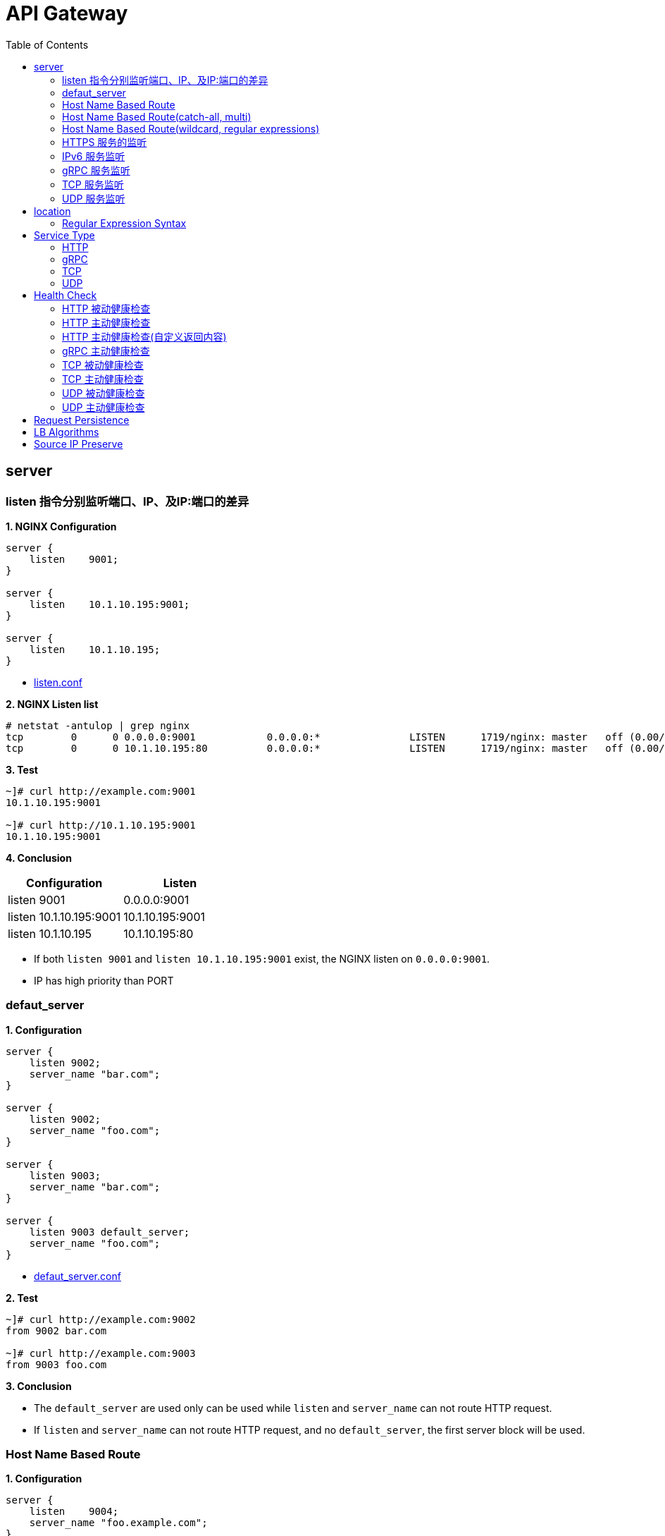 = API Gateway
:toc: manual

== server

=== listen 指令分别监听端口、IP、及IP:端口的差异

[source, bash]
.*1. NGINX Configuration*
----
server {
    listen    9001;
}

server {
    listen    10.1.10.195:9001;
}

server {
    listen    10.1.10.195;
}
----

* link:gw-server.d/listen.conf[listen.conf]

[source, bash]
.*2. NGINX Listen list*
----
# netstat -antulop | grep nginx
tcp        0      0 0.0.0.0:9001            0.0.0.0:*               LISTEN      1719/nginx: master   off (0.00/0/0)
tcp        0      0 10.1.10.195:80          0.0.0.0:*               LISTEN      1719/nginx: master   off (0.00/0/0)
----

[source, bash]
.*3. Test*
----
~]# curl http://example.com:9001
10.1.10.195:9001

~]# curl http://10.1.10.195:9001 
10.1.10.195:9001
----

*4. Conclusion*

|===
|Configuration |Listen

|listen 9001
|0.0.0.0:9001

|listen 10.1.10.195:9001
|10.1.10.195:9001

|listen 10.1.10.195
|10.1.10.195:80
|===

* If both `listen 9001` and `listen 10.1.10.195:9001` exist, the NGINX listen on `0.0.0.0:9001`.
* IP has high priority than PORT

=== defaut_server

[source, bash]
.*1. Configuration*
----
server {
    listen 9002;
    server_name "bar.com";
}

server {
    listen 9002;
    server_name "foo.com";
}

server {
    listen 9003;
    server_name "bar.com";
}

server {
    listen 9003 default_server;
    server_name "foo.com";
}
----

* link:gw-server.d/defaut_server.conf[defaut_server.conf]

[source, bash]
.*2. Test*
----
~]# curl http://example.com:9002 
from 9002 bar.com

~]# curl http://example.com:9003 
from 9003 foo.com
----

*3. Conclusion*

* The `default_server` are used only can be used while `listen` and `server_name` can not route HTTP request.
* If `listen` and `server_name` can not route HTTP request, and no `default_server`, the first server block will be used.

=== Host Name Based Route

[source, bash]
.*1. Configuration*
----
server {
    listen    9004;
    server_name "foo.example.com";
}

server {
    listen    9004;
    server_name "bar.example.com";
}

server {
    listen    9004;
    server_name "zoo.example.com";
}
----

* link:gw-server.d/server_name.conf[server_name.conf]

[source, bash]
.*2. Test*
----
~]# curl  -H "Host: foo.example.com" http://10.1.10.195:9004 
from foo.example.com

~]# curl  -H "Host: bar.example.com" http://10.1.10.195:9004 
from bar.example.com

~]# curl  -H "Host: zoo.example.com" http://10.1.10.195:9004 
from zoo.example.com
----

*3. Conclusion*

* The `server_name` match HTTP Request Header `Host`, which can be used as Host Based Route.

=== Host Name Based Route(catch-all, multi)

[source, bash]
.*1. Configuration*
----
server {
    listen    9005;
    server_name _;
}

server {
    listen    9005;
    server_name  a.example.com  b.example.com  c.example.com  *.example.com;
}
----

* link:gw-server.d/server_name_empty.conf[server_name_empty.conf]

[source, bash]
.*2. Test*
----
~]# for i in a b c d ; do curl  -H "Host: $i.example.com" http://10.1.10.195:9005 ; echo ; done
from multi, a.example.com
from multi, b.example.com
from multi, c.example.com
from multi, d.example.com

~]# for i in a b c d ; do curl  -H "Host: $i.example.org" http://10.1.10.195:9005 ; echo ; done
from catch-all, a.example.org
from catch-all, b.example.org
from catch-all, c.example.org
from catch-all, d.example.org
----

*3. Conclusion*

* The `server_name` can match multiple host, the "_" catch all.

=== Host Name Based Route(wildcard, regular expressions)

[source, bash]
.*1. Configuration*
----
server {
    listen    9006;
    server_name *.example.com;
}

server {
    listen    9006;
    server_name test.*;
}

server {
    listen    9006;
    server_name  ~^(?<user>.+)\.example\.net$;
}
----

* link:gw-server.d/server_name_regular.conf[server_name_regular.conf]

[source, bash]
.*2. Test*
----
~]# curl  -H "Host: test.com" http://10.1.10.195:9006 
from test.*, test.com

~]# curl  -H "Host: test.example.com" http://10.1.10.195:9006 
from *.example.com, test.example.com

~]# curl  -H "Host: test.example.net" http://10.1.10.195:9006 
from test.*, test.example.net

~]# curl  -H "Host: user1.example.net" http://10.1.10.195:9006
from regular expressions names, user1.example.net
----

*3. Conclusion*

* starting with wildcard has high priority than ending with
* wildcard has high priority than regular expression

=== HTTPS 服务的监听

[source, bash]
.*1. Configurtion*
----
server {
    listen              9007 ssl;
    server_name         example.com;
    ssl_certificate     gw-server.d/crt/example.com.crt;
    ssl_certificate_key gw-server.d/crt/example.com.key;
    ssl_password_file   gw-server.d/crt/example.com.pass;
    ssl_protocols       TLSv1 TLSv1.1 TLSv1.2;
    ssl_ciphers         HIGH:!aNULL:!MD5;
}
----

* link:gw-server.d/listen-ssl.conf[listen-ssl.conf]
* link:gw-server.d/crt/example.com.crt[example.com.crt]
* link:gw-server.d/crt/example.com.key[example.com.key]
* link:gw-server.d/crt/example.com.pass[example.com.pass]

[source, bash]
.*2. Test*
----
~]# curl --cacert example.com.crt https://example.com:9007 
from 9007 ssl
----

*3. Conclusion*

* NGINX can be used SSL offload.

=== IPv6 服务监听

[source, bash]
.*1. Configuration*
----
server {
    listen    [fd15:4ba5:5a2b:1003:9d08:1036:986e:b1f9]:9008 ipv6only=on;
    server_name example.com;
}

server {
    listen    9009;
    listen    [::]:9009;
    server_name example.com;
}
----

* link:gw-server.d/listen-ipv6.conf[listen-ipv6.conf]

[source, bash]
.*2. Test*
----
~]# curl -g -6 http://[fd15:4ba5:5a2b:1003:9d08:1036:986e:b1f9]:9008
from [fd15:4ba5:5a2b:1003:9d08:1036:986e:b1f9]:9008

~]# curl -g -6 http://[fd15:4ba5:5a2b:1003:9d08:1036:986e:b1f9]:9009
from [fd15:4ba5:5a2b:1003:9d08:1036:986e:b1f9]:9009

~]# curl http://10.1.10.195:9009
from 10.1.10.195:9009
----

*3. Conclusion*

* Nginx can listen on specific nic ipv6 address
* Nginx can listen on dual-stack(IPv4, Ipv6) on all L3 IP address from all L2 nics.

=== gRPC 服务监听

[source, bash]
.*1. Configurtaion*
----
server {
  listen 9041 http2;
}
----

* link:gw-type.d/grpc.conf[gw-type.d/grpc.conf]

[source, bash]
.*2. Test*
----
~]# echo "ADDRESS=10.1.10.195:9041" > address
~]# docker run --env-file ./address cloudadc/grpc-go-greeting:0.1 greeter_client "NGINX"
2023/03/31 02:52:18 Greeting: Hello NGINX
----

=== TCP 服务监听

[source, bash]
.*1. Backend*
----
ttcp -r
ttcp -r
----

[source, bash]
.*2. Configurtaion*
----
server {
  listen 9042;
}
----

* link:gw-type.d/stream/tcp.conf[gw-type.d/stream/tcp.conf]

[source, bash]
.*3. Test*
----
ttcp -t -p 9042 10.1.10.195
----

=== UDP 服务监听

[source, bash]
.*1. Backend*
----
ttcp -r -u
ttcp -r -u
----

[source, bash]
.*2. Configurtaion*
----
server {
  listen 9042 udp;
}
----

* link:gw-type.d/stream/udp.conf[gw-type.d/stream/udp.conf]

[source, bash]
.*3. Test*
----
ttcp -t -u -p 9042 10.1.10.195
----

== location

=== Regular Expression Syntax

[source, bash]
----
        =     -    The URI must match the specified pattern exactly.
        ^~    -    The URI must begin with the specified pattern.
        None  -    The URI must begin with the specified pattern.
        ~     -    The URI must be a case-sensitive match to the specified regular expression.
        ~*    -    The URI must be a case-insensitive match to the specified regular expression.
        @     -    Defines a named location block.

        ()    -    Match group or evaluate the content of ().
        []    -    Match any char inside [].
        {}    -    Match a specific number of occurrence. eg, [0-9]{3} match 342 but not 32, {2,4} match length of 2, 3 and 4.

        |     -    Or.
        ?     -    Check for zero or one occurrence of the previous char, eg jpe?g.
        .     -    Any char.
        *     -    Match zero, one or more occurrence of the previous char.
        .*    -    Match zero, one or more occurrence of any char.
        +     -    Match one or more occurrence of the previous char.
        !     -    Not (negative look ahead).

        \     -    Escape the next char.
        /     -    The forward slash / is used to match any sub location, including none example location /.

        ^     -    Match the beginning of the text (opposite of $). By itself, ^ is a shortcut for all paths (since they all have a beginning).
        $     -    The expression must be at the end of the evaluated text(no char/text after the match), $ is usually used at the end of a regex location expression.
----

[source, bash]
.**
----

----

== Service Type

=== HTTP

[source, bash]
.*1. Configuration*
----
upstream backendHTTP {
  zone upstream_backendHTTP 64k;
  server 10.1.20.203:8080;
  server 10.1.20.204:8080;
}

server {
  listen 9040;
  status_zone server_backendHTTP;
  location / {
    status_zone location_backendHTTP;
    proxy_pass http://backendHTTP;
  }
}
----

* link:gw-type.d/http.conf[gw-type.d/http.conf]

[source, bash]
.*2. Test*
----
$ curl http://10.1.10.195:9040/test -I
HTTP/1.1 200 OK
Server: nginx/1.23.2
Date: Fri, 31 Mar 2023 02:36:27 GMT
Content-Type: text/plain
Content-Length: 147
Connection: keep-alive
Expires: Fri, 31 Mar 2023 02:36:26 GMT
Cache-Control: no-cache
----

=== gRPC

[source, bash]
.*1. Configurtaion*
----
upstream backendgRPC {
  zone upstream_backendgRPC 64k;
  server 10.1.20.203:8009;
  server 10.1.20.204:8009;
}

server {
  listen 9041 http2;
  status_zone server_backendgRPC;
  location / {
    status_zone location_backendgRPC;
    grpc_pass grpc://backendgRPC;
  }
}
----

* link:gw-type.d/grpc.conf[gw-type.d/grpc.conf]

[source, bash]
.*2. Test*
----
~]# echo "ADDRESS=10.1.10.195:9041" > address
~]# docker run --env-file ./address cloudadc/grpc-go-greeting:0.1 greeter_client "NGINX"
2023/03/31 02:52:18 Greeting: Hello NGINX
----

=== TCP

[source, bash]
.*1. Backend*
----
ttcp -r
ttcp -r
----

[source, bash]
.*2. Configurtaion*
----
upstream backendTCP {
  zone upstream_backendTCP 64k;
  server 10.1.20.203:5001;
  server 10.1.20.204:5001;
}

server {
  listen 9042;
  status_zone server_backendTCP;
  proxy_pass  backendTCP;
}
----

* link:gw-type.d/stream/tcp.conf[gw-type.d/stream/tcp.conf]

[source, bash]
.*3. Test*
----
ttcp -t -p 9042 10.1.10.195
----

=== UDP

[source, bash]
.*1. Backend*
----
ttcp -r -u
ttcp -r -u
----

[source, bash]
.*2. Configurtaion*
----
upstream backendUDP {
  zone upstream_backendUDP 64k;
  server 10.1.20.203:5001;
  server 10.1.20.204:5001;
}

server {
  listen 9042 udp;
  status_zone server_backendUDP;
  proxy_pass  backendUDP;
}
----

* link:gw-type.d/stream/udp.conf[gw-type.d/stream/udp.conf]

[source, bash]
.*3. Test*
----
ttcp -t -u -p 9042 10.1.10.195
----

== Health Check

=== HTTP 被动健康检查

[source, bash]
.*1. Configuration*
----
upstream backendHTTP1 {
  zone upstream_backendHTTP1 64k;
  server 10.1.20.203:8080 max_fails=3 fail_timeout=3s;
  server 10.1.20.204:8080 max_fails=3 fail_timeout=3s;
}
----

* link:gw-health.d/http1.conf[gw-health.d/http1.conf]

[source, bash]
.*2. Test*
----
for i in {1..10} ; do curl http://10.1.10.195:9051/test ; done
----

=== HTTP 主动健康检查

[source, bash]
.*1. Configuration*
----
server {
  listen 9052;
  location / {
    health_check interval=10 passes=2 fails=3;
    proxy_pass http://backendHTTP2;
  }
}
----

* link:gw-health.d/http2.conf[gw-health.d/http2.conf]

[source, bash]
.*2. Test*
----
for i in {1..10} ; do curl http://10.1.10.195:9052/test ; done
----

[source, bash]
.*3. Verify*
----
$ curl -s http://10.1.10.195:8080/api/8/http/upstreams/backendHTTP2 -H 'accept: application/json' | jq '.peers[] | {server, state, health_checks}'
{
  "server": "10.1.20.203:8080",
  "state": "up",
  "health_checks": {
    "checks": 29,
    "fails": 0,
    "unhealthy": 0,
    "last_passed": true
  }
}
{
  "server": "10.1.20.204:8080",
  "state": "up",
  "health_checks": {
    "checks": 29,
    "fails": 0,
    "unhealthy": 0,
    "last_passed": true
  }
}
----

=== HTTP 主动健康检查(自定义返回内容)

[source, bash]
.*1. Configuration*
----
match server_ok {
    status 200-399;
    body ~ "health";
}

server {
  listen 9053;
  location / {
    health_check interval=10 passes=2 fails=3 uri=/health match=server_ok;
    proxy_pass http://backendHTTP3;
  }
}
----

link:gw-health.d/http3.conf[gw-health.d/http3.conf]

[source, bash]
.*2. Test*
----
for i in {1..10} ; do curl http://10.1.10.195:9053/test ; done
----

[source, bash]
.*3. Verify*
----
$ curl -s http://10.1.10.195:8080/api/8/http/upstreams/backendHTTP3 -H 'accept: application/json' | jq '.peers[] | {server, state, health_checks}'
{
  "server": "10.1.20.203:8080",
  "state": "up",
  "health_checks": {
    "checks": 49,
    "fails": 0,
    "unhealthy": 0,
    "last_passed": true
  }
}
{
  "server": "10.1.20.204:8080",
  "state": "up",
  "health_checks": {
    "checks": 49,
    "fails": 0,
    "unhealthy": 0,
    "last_passed": true
  }
}
----

=== gRPC 主动健康检查

[source, bash]
.*1. Configuration*
----
server {
  listen 9054 http2;
  location / {
    health_check type=grpc grpc_status=12;
    grpc_pass grpc://backendgRPC1;
  }
}
----

* link:gw-health.d/grpc.conf[gw-health.d/grpc.conf]

[source, bash]
.*2. Test*
----
$ curl -s http://10.1.10.195:8080/api/8/http/upstreams/backendgRPC1 -H 'accept: application/json' | jq '.peers[] | {server, state, health_checks}'
{
  "server": "10.1.20.203:8009",
  "state": "up",
  "health_checks": {
    "checks": 33,
    "fails": 0,
    "unhealthy": 0,
    "last_passed": true
  }
}
{
  "server": "10.1.20.204:8009",
  "state": "up",
  "health_checks": {
    "checks": 33,
    "fails": 0,
    "unhealthy": 0,
    "last_passed": true
  }
}
----

=== TCP 被动健康检查

[source, bash]
.*1. Configuration*
----
upstream backendTCP1 {
  zone upstream_backendTCP1 64k;
  server 10.1.20.203:8080 max_fails=2 fail_timeout=30s slow_start=30s;
  server 10.1.20.204:8080 max_fails=2 fail_timeout=30s slow_start=30s;
}
----

* link:gw-health.d/stream/tcp1.conf[gw-health.d/stream/tcp1.conf]

[source, bash]
.*2. Test*
----
for i in {1..10} ; do curl http://10.1.10.195:9055/test ; done
----

=== TCP 主动健康检查

[source, bash]
.*1. Configuration*
----
server {
  listen 9056;
  status_zone server_backendTCP2;
  proxy_pass  backendTCP2;
  health_check interval=10 passes=2 fails=3;
  health_check_timeout 5s;
}
----

* link:gw-health.d/stream/tcp2.conf[gw-health.d/stream/tcp2.conf]

[source, bash]
.*2. Test*
----
for i in {1..10} ; do curl http://10.1.10.195:9056/test ; done
----

[source, bash]
.*3. Verify*
----
$ curl -s http://10.1.10.195:8080/api/8/stream/upstreams/backendTCP2 -H 'accept: application/json' | jq '.peers[] | {server, state, health_checks}'
{
  "server": "10.1.20.203:8080",
  "state": "up",
  "health_checks": {
    "checks": 31,
    "fails": 0,
    "unhealthy": 0,
    "last_passed": true
  }
}
{
  "server": "10.1.20.204:8080",
  "state": "up",
  "health_checks": {
    "checks": 31,
    "fails": 0,
    "unhealthy": 0,
    "last_passed": true
  }
}
----

=== UDP 被动健康检查

[source, bash]
.*1. Configuration*
----
upstream backendUDP1 {
  zone upstream_backendUDP1 64k;
  server 10.1.20.203:5001 max_fails=2 fail_timeout=30s;
  server 10.1.20.204:5001 max_fails=2 fail_timeout=30s;
}
----

[source, bash]
.*2. Check*
----
$ curl -s http://10.1.10.195:8080/api/8/stream/upstreams/backendUDP1 -H 'accept: application/json' | jq '.peers[] | {server, state, health_checks}'
{
  "server": "10.1.20.203:5001",
  "state": "up",
  "health_checks": {
    "checks": 0,
    "fails": 0,
    "unhealthy": 0
  }
}
{
  "server": "10.1.20.204:5001",
  "state": "up",
  "health_checks": {
    "checks": 0,
    "fails": 0,
    "unhealthy": 0
  }
}

----

=== UDP 主动健康检查

[source, bash]
.*1. Configuration*
----
server {
  listen 9058 udp;
  status_zone server_backendUDP2;
  proxy_pass  backendUDP2;
  health_check interval=20 passes=2 fails=2 udp;
}
----

[source, bash]
.*2. Check*
----
$ curl -s http://10.1.10.195:8080/api/8/stream/upstreams/backendUDP2 -H 'accept: application/json' | jq '.peers[] | {server, state, health_checks}'
{
  "server": "10.1.20.203:5001",
  "state": "up",
  "health_checks": {
    "checks": 6,
    "fails": 0,
    "unhealthy": 0,
    "last_passed": true
  }
}
{
  "server": "10.1.20.204:5001",
  "state": "up",
  "health_checks": {
    "checks": 6,
    "fails": 0,
    "unhealthy": 0,
    "last_passed": true
  }
}
----

== Request Persistence

[source, bash]
.**
----

----

[source, bash]
.**
----

----

== LB Algorithms

[source, bash]
.**
----

----

[source, bash]
.**
----

----

== Source IP Preserve

[source, bash]
.**
----

----

[source, bash]
.**
----

----

